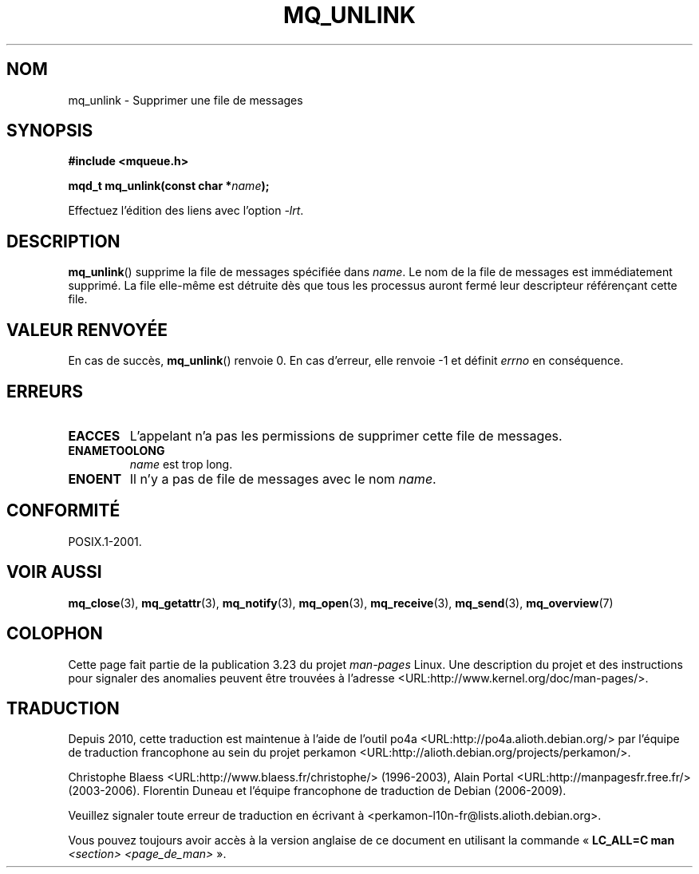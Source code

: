 .\" t
.\" Hey Emacs! This file is -*- nroff -*- source.
.\"
.\" Copyright (C) 2006 Michael Kerrisk <mtk.manpages@gmail.com>
.\"
.\" Permission is granted to make and distribute verbatim copies of this
.\" manual provided the copyright notice and this permission notice are
.\" preserved on all copies.
.\"
.\" Permission is granted to copy and distribute modified versions of this
.\" manual under the conditions for verbatim copying, provided that the
.\" entire resulting derived work is distributed under the terms of a
.\" permission notice identical to this one.
.\"
.\" Since the Linux kernel and libraries are constantly changing, this
.\" manual page may be incorrect or out-of-date.  The author(s) assume no
.\" responsibility for errors or omissions, or for damages resulting from
.\" the use of the information contained herein.  The author(s) may not
.\" have taken the same level of care in the production of this manual,
.\" which is licensed free of charge, as they might when working
.\" professionally.
.\"
.\" Formatted or processed versions of this manual, if unaccompanied by
.\" the source, must acknowledge the copyright and authors of this work.
.\"
.\"*******************************************************************
.\"
.\" This file was generated with po4a. Translate the source file.
.\"
.\"*******************************************************************
.TH MQ_UNLINK 3 "25 février 2006" Linux "Manuel du programmeur Linux"
.SH NOM
mq_unlink \- Supprimer une file de messages
.SH SYNOPSIS
.nf
\fB#include <mqueue.h>\fP
.sp
\fBmqd_t mq_unlink(const char *\fP\fIname\fP\fB);\fP
.fi
.sp
Effectuez l'édition des liens avec l'option \fI\-lrt\fP.
.SH DESCRIPTION
\fBmq_unlink\fP() supprime la file de messages spécifiée dans \fIname\fP. Le nom
de la file de messages est immédiatement supprimé. La file elle\-même est
détruite dès que tous les processus auront fermé leur descripteur
référençant cette file.
.SH "VALEUR RENVOYÉE"
En cas de succès, \fBmq_unlink\fP() renvoie 0. En cas d'erreur, elle renvoie \-1
et définit \fIerrno\fP en conséquence.
.SH ERREURS
.TP 
\fBEACCES\fP
L'appelant n'a pas les permissions de supprimer cette file de messages.
.TP 
\fBENAMETOOLONG\fP
\fIname\fP est trop long.
.TP 
\fBENOENT\fP
Il n'y a pas de file de messages avec le nom \fIname\fP.
.SH CONFORMITÉ
POSIX.1\-2001.
.SH "VOIR AUSSI"
\fBmq_close\fP(3), \fBmq_getattr\fP(3), \fBmq_notify\fP(3), \fBmq_open\fP(3),
\fBmq_receive\fP(3), \fBmq_send\fP(3), \fBmq_overview\fP(7)
.SH COLOPHON
Cette page fait partie de la publication 3.23 du projet \fIman\-pages\fP
Linux. Une description du projet et des instructions pour signaler des
anomalies peuvent être trouvées à l'adresse
<URL:http://www.kernel.org/doc/man\-pages/>.
.SH TRADUCTION
Depuis 2010, cette traduction est maintenue à l'aide de l'outil
po4a <URL:http://po4a.alioth.debian.org/> par l'équipe de
traduction francophone au sein du projet perkamon
<URL:http://alioth.debian.org/projects/perkamon/>.
.PP
Christophe Blaess <URL:http://www.blaess.fr/christophe/> (1996-2003),
Alain Portal <URL:http://manpagesfr.free.fr/> (2003-2006).
Florentin Duneau et l'équipe francophone de traduction de Debian\ (2006-2009).
.PP
Veuillez signaler toute erreur de traduction en écrivant à
<perkamon\-l10n\-fr@lists.alioth.debian.org>.
.PP
Vous pouvez toujours avoir accès à la version anglaise de ce document en
utilisant la commande
«\ \fBLC_ALL=C\ man\fR \fI<section>\fR\ \fI<page_de_man>\fR\ ».
